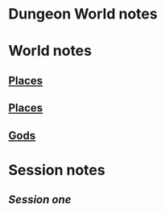 
* Dungeon World notes
** 

* World notes
** [[file:world.org::*Places][Places]]
** [[file:world.org::*Places][Places]]
** [[file:world.org::*Gods][Gods]]

* Session notes
** [[session1.org][Session one]]
